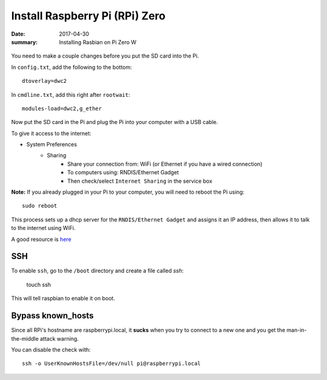 Install Raspberry Pi (RPi) Zero
======================================

:date: 2017-04-30
:summary: Installing Rasbian on Pi Zero W

.. figure:: pics/rpi-org.png
	:width: 200px
	:align: center

You need to make a couple changes before you put the SD card into the Pi.

In ``config.txt``, add the following to the bottom::

	dtoverlay=dwc2

In ``cmdline.txt``, add this right after ``rootwait``::

	modules-load=dwc2,g_ether

Now put the SD card in the Pi and plug the Pi into your computer with a USB cable.

To give it access to the internet:

* System Preferences
	* Sharing
		* Share your connection from: WiFi (or Ethernet if you have a wired connection)
		* To computers using: RNDIS/Ethernet Gadget
		* Then check/select ``Internet Sharing`` in the service box

**Note:** If you already plugged in your Pi to your computer, you will need to
reboot the Pi using::

	sudo reboot

This process sets up a dhcp server for the ``RNDIS/Ethernet Gadget`` and assigns
it an IP address, then allows it to talk to the internet using WiFi.

A good resource is `here <http://www.circuitbasics.com/raspberry-pi-zero-ethernet-gadget/>`__

SSH
-----

To enable ``ssh``, go to the ``/boot`` directory and create a file called *ssh*:

    touch ssh

This will tell raspbian to enable it on boot.

Bypass known_hosts
---------------------

Since all RPi's hostname are raspberrypi.local, it **sucks** when you try to connect
to a new one and you get the man-in-the-middle attack warning.

You can disable the check with::

	ssh -o UserKnownHostsFile=/dev/null pi@raspberrypi.local
